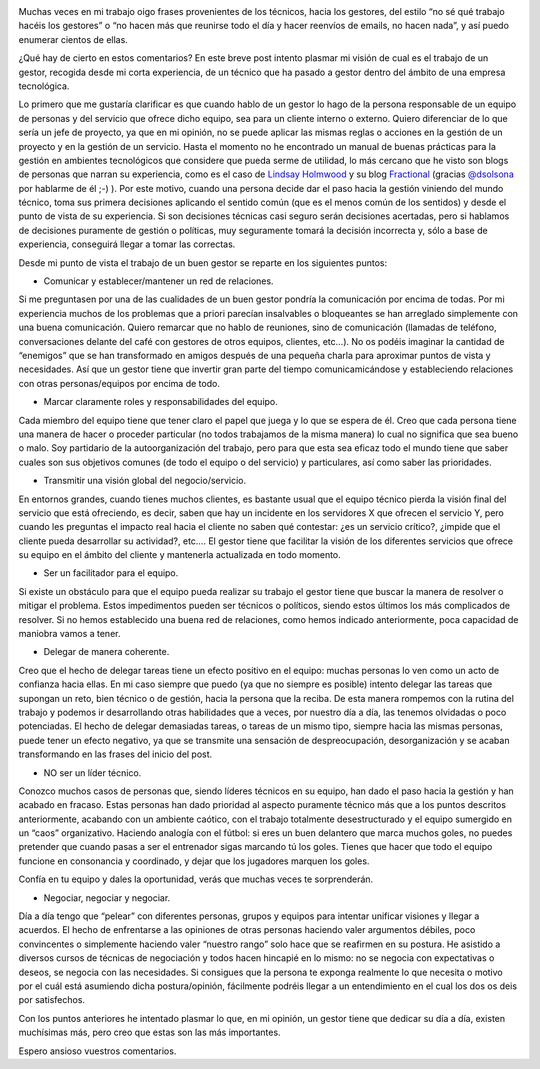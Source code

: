 .. title: ¿Cuál es el trabajo de un gestor?
.. author: David Acacio 
.. slug: cual-es-el-trabajo-de-un-gestor
.. date: 2015/01/07 18:30
.. tags: Opinión

.. image:: /images/manager.jpg
   :width: 230 
   :height: 150
   :alt: Podcast
   :align: left

Muchas veces en mi trabajo oigo frases provenientes de los técnicos, hacia los gestores, del estilo “no sé qué trabajo hacéis los gestores” o “no hacen más que reunirse todo el día y hacer reenvíos de emails, no hacen nada”, y así puedo enumerar cientos de ellas.

¿Qué hay de cierto en estos comentarios? En este breve post intento plasmar mi visión de cual es el trabajo de un gestor, recogida desde mi corta experiencia,  de un técnico que ha pasado a gestor dentro del ámbito de una empresa tecnológica. 

.. TEASER_END

Lo primero que me gustaría clarificar es que cuando hablo de un gestor lo hago de la persona responsable de un equipo de personas y del servicio que ofrece dicho equipo, sea para un cliente interno o externo. Quiero diferenciar de lo que sería un jefe de proyecto, ya que en mi opinión, no se puede aplicar las mismas reglas o acciones en la gestión de un proyecto y en la gestión de un servicio. Hasta el momento no he encontrado un manual de buenas prácticas para la gestión en ambientes tecnológicos que considere que pueda serme de utilidad, lo más cercano que he visto son blogs de personas que narran su experiencia, como es el caso de `Lindsay Holmwood`_ y su blog Fractional_ (gracias `@dsolsona`_ por hablarme de él ;-) ). Por este motivo, cuando una persona decide dar el paso hacia la gestión viniendo del mundo técnico, toma sus primera decisiones aplicando el sentido común (que es el menos común de los sentidos) y desde el punto de vista de su experiencia. Si son decisiones técnicas casi seguro serán decisiones acertadas, pero si hablamos de decisiones puramente de gestión o políticas, muy seguramente tomará la decisión incorrecta y, sólo a base de experiencia, conseguirá llegar a tomar las correctas.

Desde mi punto de vista el trabajo de un buen gestor se reparte en los siguientes puntos:

* Comunicar y establecer/mantener un red de relaciones.

Si me preguntasen por una de las cualidades de un buen gestor pondría la comunicación por encima de todas. Por mi experiencia muchos de los problemas que a priori parecían insalvables o bloqueantes se han arreglado simplemente con una buena comunicación. Quiero remarcar que no hablo de reuniones, sino de comunicación (llamadas de teléfono, conversaciones delante del café con gestores de otros equipos, clientes, etc…). No os podéis imaginar la cantidad de “enemigos” que se han transformado en amigos después de una pequeña charla para aproximar puntos de vista y necesidades. 
Así que un gestor tiene que invertir gran parte del tiempo comunicamicándose y estableciendo relaciones con otras personas/equipos por encima de todo.

* Marcar claramente roles y responsabilidades del equipo.

Cada miembro del equipo tiene que tener claro el papel que juega y lo que se espera de él. Creo que cada persona tiene una manera de hacer o proceder particular (no todos trabajamos de la misma manera) lo cual no significa que sea bueno o malo. Soy partidario de la autoorganización del trabajo, pero para que esta sea eficaz todo el mundo tiene que saber cuales son sus objetivos comunes (de todo el equipo o del servicio) y particulares, así como saber las prioridades.

* Transmitir una visión global del negocio/servicio.

En entornos grandes, cuando tienes muchos clientes, es bastante usual que el equipo técnico pierda la visión final del servicio que está ofreciendo, es decir, saben que hay un incidente en los servidores X que ofrecen el servicio Y, pero cuando les preguntas el impacto real hacia el cliente no saben qué contestar: ¿es un servicio crítico?, ¿impide que el cliente pueda desarrollar su actividad?, etc…. El gestor tiene que facilitar la visión de los diferentes servicios que ofrece su equipo en el ámbito del cliente y mantenerla actualizada en todo momento.

* Ser un facilitador para el equipo.

Si existe un obstáculo para que el equipo pueda realizar su trabajo el gestor tiene que buscar la manera de resolver o mitigar el problema. Estos impedimentos pueden ser técnicos o políticos, siendo estos últimos los más complicados de resolver. Si no hemos establecido una buena red de relaciones, como hemos indicado anteriormente, poca capacidad de maniobra vamos a tener.

* Delegar de manera coherente.

Creo que el hecho de delegar tareas tiene un efecto positivo en el equipo: muchas personas lo ven como un acto de confianza hacia ellas. En mi caso siempre que puedo (ya que no siempre es posible) intento delegar las tareas que supongan un reto, bien técnico o de gestión, hacia la persona que la reciba. De esta manera rompemos con la rutina del trabajo y podemos ir desarrollando otras habilidades que a veces, por nuestro día a día, las tenemos olvidadas o poco potenciadas. 
El hecho de delegar demasiadas tareas, o tareas de un mismo tipo, siempre hacia las mismas personas, puede tener un efecto negativo, ya que se transmite una sensación de despreocupación, desorganización y se acaban transformando en las frases del inicio del post.

* NO ser un líder técnico.

Conozco muchos casos de personas que, siendo líderes técnicos en su equipo, han dado el paso hacia la gestión y han acabado en fracaso. Estas personas han dado prioridad al aspecto puramente técnico más que a los puntos descritos anteriormente, acabando con un ambiente caótico, con el trabajo totalmente desestructurado y el equipo sumergido en un “caos” organizativo. Haciendo analogía con el fútbol: si eres un buen delantero que marca muchos goles, no puedes pretender que cuando pasas a ser el entrenador sigas marcando tú los goles. Tienes que hacer que todo el equipo funcione en consonancia y coordinado, y dejar que los jugadores marquen los goles.

Confía en tu equipo y dales la oportunidad, verás que muchas veces te sorprenderán.

* Negociar, negociar y negociar.

Día a día tengo que “pelear” con diferentes personas, grupos y equipos para intentar unificar visiones y llegar a acuerdos. El hecho de enfrentarse a las opiniones de otras personas haciendo valer argumentos débiles, poco convincentes o simplemente haciendo valer “nuestro rango” solo hace que se reafirmen en su postura. He asistido a diversos cursos de técnicas de negociación y todos hacen hincapié en lo mismo: no se negocia con expectativas o deseos, se negocia con las necesidades. Si consigues que la persona te exponga realmente lo que necesita o motivo por el cuál está asumiendo dicha postura/opinión, fácilmente podréis llegar a un entendimiento en el cual los dos os deis por satisfechos. 

Con los puntos anteriores he intentado plasmar lo que, en mi opinión, un gestor tiene que dedicar su día a día, existen muchísimas más, pero creo que estas son las más importantes.

Espero ansioso vuestros comentarios.

.. _`Lindsay Holmwood`: https://twitter.com/auxesis
.. _Fractional: http://fractio.nl/
.. _`@dsolsona`: https://twitter.com/dsolsona
.. _podcast: http://www.entredevyops.es/podcast.html
